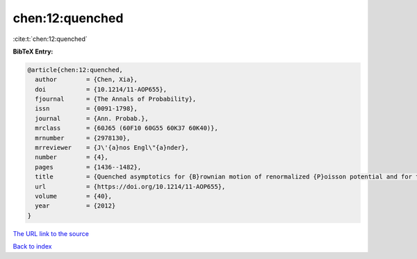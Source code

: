 chen:12:quenched
================

:cite:t:`chen:12:quenched`

**BibTeX Entry:**

.. code-block:: bibtex

   @article{chen:12:quenched,
     author        = {Chen, Xia},
     doi           = {10.1214/11-AOP655},
     fjournal      = {The Annals of Probability},
     issn          = {0091-1798},
     journal       = {Ann. Probab.},
     mrclass       = {60J65 (60F10 60G55 60K37 60K40)},
     mrnumber      = {2978130},
     mrreviewer    = {J\'{a}nos Engl\"{a}nder},
     number        = {4},
     pages         = {1436--1482},
     title         = {Quenched asymptotics for {B}rownian motion of renormalized {P}oisson potential and for the related parabolic {A}nderson models},
     url           = {https://doi.org/10.1214/11-AOP655},
     volume        = {40},
     year          = {2012}
   }
`The URL link to the source <https://doi.org/10.1214/11-AOP655>`_


`Back to index <../By-Cite-Keys.html>`_
